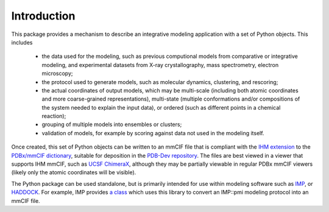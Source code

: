 Introduction
************

This package provides a mechanism to describe an integrative modeling
application with a set of Python objects. This includes

 - the data used for the modeling, such as previous computional models
   from comparative or integrative modeling, and experimental datasets from
   X-ray crystallography, mass spectrometry, electron microscopy;
 - the protocol used to generate models, such as molecular dynamics, clustering,
   and rescoring;
 - the actual coordinates of output models, which may be multi-scale (including
   both atomic coordinates and more coarse-grained representations),
   multi-state (multiple conformations and/or compositions of the system needed
   to explain the input data), or ordered (such as different points in a
   chemical reaction);
 - grouping of multiple models into ensembles or clusters;
 - validation of models, for example by scoring against data not used in the
   modeling itself.

Once created, this set of Python objects can be written to an mmCIF file
that is compliant with the
`IHM extension <https://github.com/ihmwg/IHM-dictionary>`_
to the `PDBx/mmCIF dictionary <http://mmcif.wwpdb.org/>`_,
suitable for deposition in the
`PDB-Dev repository <https://pdb-dev.wwpdb.org/>`_. The files are best viewed
in a viewer that supports IHM mmCIF, such as
`UCSF ChimeraX <https://www.cgl.ucsf.edu/chimerax/>`_, although they may be
partially viewable in regular PDBx mmCIF viewers (likely only the atomic
coordinates will be visible).

The Python package can be used standalone, but is primarily intended for use
within modeling software such as `IMP <https://integrativemodeling.org>`_,
or `HADDOCK <https://haddock.science.uu.nl/>`_. For example, IMP provides
`a class <https://integrativemodeling.org/nightly/doc/ref/classIMP_1_1pmi_1_1mmcif_1_1ProtocolOutput.html>`_
which uses this library to convert an IMP::pmi modeling protocol into an mmCIF
file.
